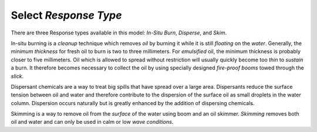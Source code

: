 Select `Response Type`
^^^^^^^^^^^^^^^^^^^^^^^^^^^

There are three Response types available in this model: `In-Situ Burn`, `Disperse`, and `Skim`.

In-situ burning is a `cleanup` technique which removes `oil` by burning it while it is still `floating` on the `water`. Generally, the `minimum thickness` for fresh oil to burn is two to three millimeters. For `emulsified` oil, the minimum thickness is probably closer to five millimeters. Oil which is allowed to spread without restriction will usually quickly become too `thin` to `sustain` a burn. It therefore becomes necessary to collect the oil by using specially designed `fire-proof booms` towed through the `slick`.

Dispersant chemicals are a way to treat big spills that have spread over a large area. Dispersants reduce the surface tension between oil and water and therefore contribute to the dispersion of the surface oil as small droplets in the water column. Dispersion occurs naturally but is greatly enhanced by the addition of dispersing chemicals.

Skimming is a way to remove oil from the `surface` of the water using boom and an oil skimmer. `Skimming` removes both oil and water and can only be used in calm or low `wave conditions`.
